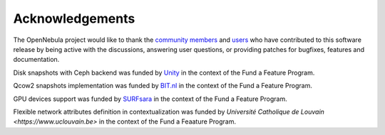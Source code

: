 .. _acknowledgements:

================
Acknowledgements
================

The OpenNebula project would like to thank the `community members <http://opennebula.org/about/contributors/>`__ and `users <http://opennebula.org/users/featuredusers/>`__ who have contributed to this software release by being active with the discussions, answering user questions, or providing patches for bugfixes, features and documentation.

Disk snapshots with Ceph backend was funded by `Unity <https://unity3d.com/>`__ in the context of the Fund a Feature Program.

Qcow2 snapshots implementation was funded by `BIT.nl <https://www.bit.nl>`__ in the context of the Fund a Feature Program.

GPU devices support was funded by `SURFsara <https://www.surfsara.nl>`__ in the context of the Fund a Feature Program.

Flexible network attributes definition in contextualization was funded by `Université Catholique de Louvain <https://www.uclouvain.be>` in the context of the Fund a Feaature Program.
